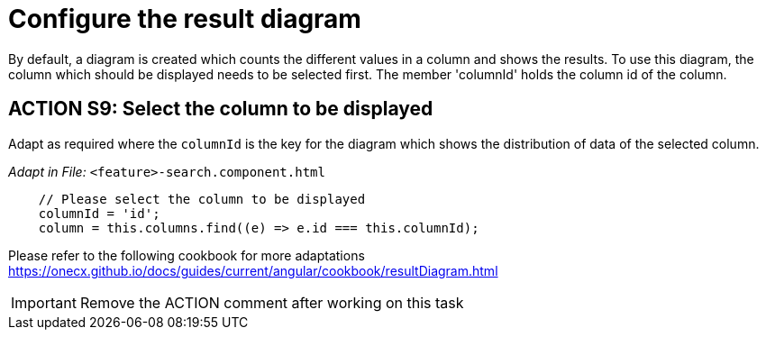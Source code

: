 = Configure the result diagram
By default, a diagram is created which counts the different values in a column and shows the results. To use this diagram, the column which should be displayed needs to be selected first. The member 'columnId' holds the column id of the column.

== ACTION S9: Select the column to be displayed

Adapt as required where the `+columnId+` is the key for the diagram which shows the distribution of data of the selected column.

_Adapt in File:_ `+<feature>-search.component.html+`

[source, javascript]
----
    // Please select the column to be displayed
    columnId = 'id';
    column = this.columns.find((e) => e.id === this.columnId);        
----

Please refer to the following cookbook for more adaptations https://onecx.github.io/docs/guides/current/angular/cookbook/resultDiagram.html

IMPORTANT: Remove the ACTION comment after working on this task